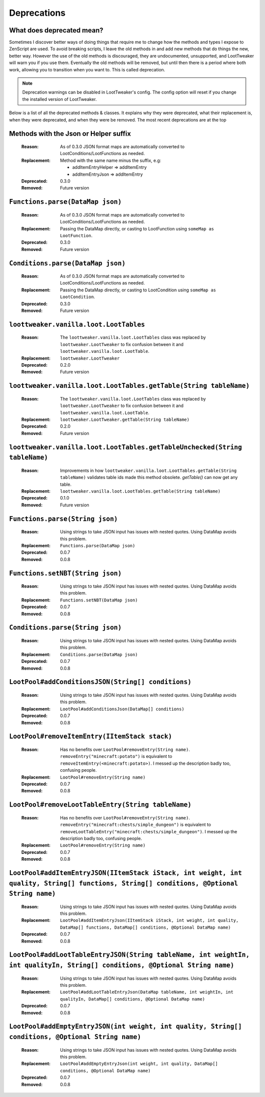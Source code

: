 Deprecations
============
What does deprecated mean?
--------------------------
Sometimes I discover better ways of doing things that require me to change how the methods and types I expose to ZenScript are used.
To avoid breaking scripts, I leave the old methods in and add new methods that do things the new, better way.
However the use of the old methods is discouraged, they are undocumented, unsupported, and LootTweaker will warn you if you use them.
Eventually the old methods will be removed, but until then there is a period where both work, allowing you to transition when you want to.
This is called deprecation.

.. note:: Deprecation warnings can be disabled in LootTweaker's config. The config option will reset if you change the installed version of LootTweaker.

Below is a list of all the deprecated methods & classes. It explains why they were deprecated, what their replacement is, when they were deprecated,
and when they were be removed. The most recent deprecations are at the top

Methods with the Json or Helper suffix
--------------------------------------
    :Reason: As of 0.3.0 JSON format maps are automatically converted to 
     LootConditions/LootFunctions as needed.
    :Replacement: Method with the same name minus the suffix, e.g:

        * addItemEntryHelper => addItemEntry
        * addItemEntryJson => addItemEntry

    :Deprecated: 0.3.0
    :Removed: Future version

``Functions.parse(DataMap json)``
---------------------------------
    :Reason: As of 0.3.0 JSON format maps are automatically converted to 
     LootConditions/LootFunctions as needed.
    :Replacement: Passing the DataMap directly, or casting to LootFunction 
     using ``someMap as LootFunction``.
    :Deprecated: 0.3.0
    :Removed: Future version

``Conditions.parse(DataMap json)``
----------------------------------
    :Reason: As of 0.3.0 JSON format maps are automatically converted to 
     LootConditions/LootFunctions as needed.
    :Replacement: Passing the DataMap directly, or casting to LootCondition 
     using ``someMap as LootCondition``.
    :Deprecated: 0.3.0
    :Removed: Future version

``loottweaker.vanilla.loot.LootTables``
---------------------------------------
    :Reason: The ``loottweaker.vanilla.loot.LootTables`` class was replaced by ``loottweaker.LootTweaker`` to fix confusion between it and ``loottweaker.vanilla.loot.LootTable``.
    :Replacement: ``loottweaker.LootTweaker``
    :Deprecated: 0.2.0
    :Removed: Future version

``loottweaker.vanilla.loot.LootTables.getTable(String tableName)``
------------------------------------------------------------------
    :Reason: The ``loottweaker.vanilla.loot.LootTables`` class was replaced by ``loottweaker.LootTweaker`` to fix confusion between it and ``loottweaker.vanilla.loot.LootTable``.
    :Replacement: ``loottweaker.LootTweaker.getTable(String tableName)``
    :Deprecated: 0.2.0
    :Removed: Future version

``loottweaker.vanilla.loot.LootTables.getTableUnchecked(String tableName)``
---------------------------------------------------------------------------
    :Reason: Improvements in how ``loottweaker.vanilla.loot.LootTables.getTable(String tableName)`` validates table ids made this method obsolete. `getTable()` can now get any table.
    :Replacement: ``loottweaker.vanilla.loot.LootTables.getTable(String tableName)``
    :Deprecated: 0.1.0
    :Removed: Future version

``Functions.parse(String json)``
--------------------------------
    :Reason: Using strings to take JSON input has issues with nested quotes. Using DataMap avoids this problem.
    :Replacement: ``Functions.parse(DataMap json)``
    :Deprecated: 0.0.7
    :Removed: 0.0.8

``Functions.setNBT(String json)``
---------------------------------
    :Reason: Using strings to take JSON input has issues with nested quotes. Using DataMap avoids this problem.
    :Replacement: ``Functions.setNBT(DataMap json)``
    :Deprecated: 0.0.7
    :Removed: 0.0.8

``Conditions.parse(String json)``
---------------------------------
    :Reason: Using strings to take JSON input has issues with nested quotes. Using DataMap avoids this problem.
    :Replacement: ``Conditions.parse(DataMap json)``
    :Deprecated: 0.0.7
    :Removed: 0.0.8

``LootPool#addConditionsJSON(String[] conditions)``
---------------------------------------------------
    :Reason: Using strings to take JSON input has issues with nested quotes. Using DataMap avoids this problem.
    :Replacement: ``LootPool#addConditionsJson(DataMap[] conditions)``
    :Deprecated: 0.0.7
    :Removed: 0.0.8

``LootPool#removeItemEntry(IItemStack stack)``
----------------------------------------------
    :Reason: Has no benefits over ``LootPool#removeEntry(String name)``. ``removeEntry("minecraft:potato")`` is equivalent to ``removeItemEntry(<minecraft:potato>)``. I messed up the description badly too, confusing people.
    :Replacement: ``LootPool#removeEntry(String name)``
    :Deprecated: 0.0.7
    :Removed: 0.0.8

``LootPool#removeLootTableEntry(String tableName)``
---------------------------------------------------
    :Reason: Has no benefits over ``LootPool#removeEntry(String name)``. ``removeEntry("minecraft:chests/simple_dungeon")`` is equivalent to ``removeLootTableEntry("minecraft:chests/simple_dungeon")``. I messed up the description badly too, confusing people.
    :Replacement: ``LootPool#removeEntry(String name)``
    :Deprecated: 0.0.7
    :Removed: 0.0.8

``LootPool#addItemEntryJSON(IItemStack iStack, int weight, int quality, String[] functions, String[] conditions, @Optional String name)``
-----------------------------------------------------------------------------------------------------------------------------------------
    :Reason: Using strings to take JSON input has issues with nested quotes. Using DataMap avoids this problem.
    :Replacement: ``LootPool#addItemEntryJson(IItemStack iStack, int weight, int quality, DataMap[] functions, DataMap[] conditions, @Optional DataMap name)``
    :Deprecated: 0.0.7
    :Removed: 0.0.8

``LootPool#addLootTableEntryJSON(String tableName, int weightIn, int qualityIn, String[] conditions, @Optional String name)``
-----------------------------------------------------------------------------------------------------------------------------
    :Reason: Using strings to take JSON input has issues with nested quotes. Using DataMap avoids this problem.
    :Replacement: ``LootPool#addLootTableEntryJson(DataMap tableName, int weightIn, int qualityIn, DataMap[] conditions, @Optional DataMap name)``
    :Deprecated: 0.0.7
    :Removed: 0.0.8

``LootPool#addEmptyEntryJSON(int weight, int quality, String[] conditions, @Optional String name)``
---------------------------------------------------------------------------------------------------
    :Reason: Using strings to take JSON input has issues with nested quotes. Using DataMap avoids this problem.
    :Replacement: ``LootPool#addEmptyEntryJson(int weight, int quality, DataMap[] conditions, @Optional DataMap name)``
    :Deprecated: 0.0.7
    :Removed: 0.0.8
